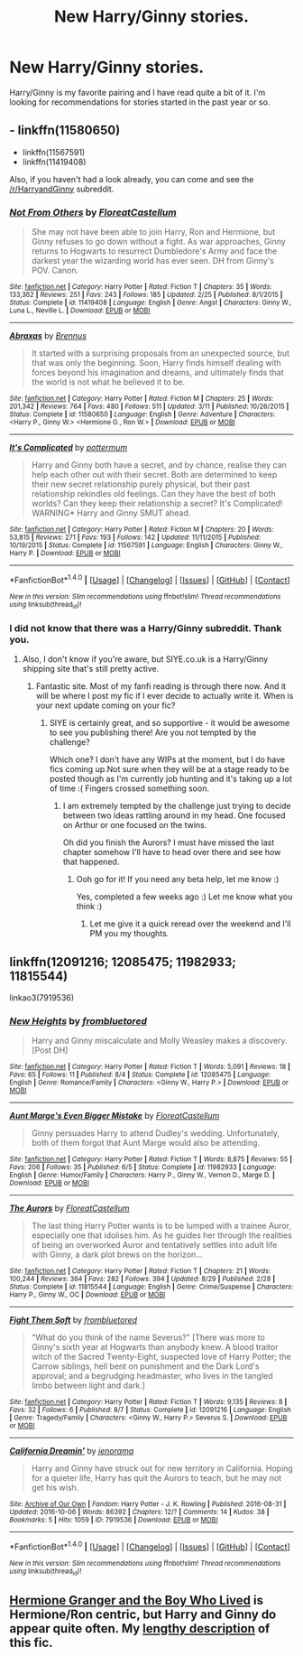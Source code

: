 #+TITLE: New Harry/Ginny stories.

* New Harry/Ginny stories.
:PROPERTIES:
:Author: Llian_Winter
:Score: 15
:DateUnix: 1475840132.0
:DateShort: 2016-Oct-07
:FlairText: Request
:END:
Harry/Ginny is my favorite pairing and I have read quite a bit of it. I'm looking for recommendations for stories started in the past year or so.


** - linkffn(11580650)
- linkffn(11567591)
- linkffn(11419408)

Also, if you haven't had a look already, you can come and see the [[/r/HarryandGinny]] subreddit.
:PROPERTIES:
:Author: stefvh
:Score: 5
:DateUnix: 1475840979.0
:DateShort: 2016-Oct-07
:END:

*** [[http://www.fanfiction.net/s/11419408/1/][*/Not From Others/*]] by [[https://www.fanfiction.net/u/6993240/FloreatCastellum][/FloreatCastellum/]]

#+begin_quote
  She may not have been able to join Harry, Ron and Hermione, but Ginny refuses to go down without a fight. As war approaches, Ginny returns to Hogwarts to resurrect Dumbledore's Army and face the darkest year the wizarding world has ever seen. DH from Ginny's POV. Canon.
#+end_quote

^{/Site/: [[http://www.fanfiction.net/][fanfiction.net]] *|* /Category/: Harry Potter *|* /Rated/: Fiction T *|* /Chapters/: 35 *|* /Words/: 133,362 *|* /Reviews/: 251 *|* /Favs/: 243 *|* /Follows/: 185 *|* /Updated/: 2/25 *|* /Published/: 8/1/2015 *|* /Status/: Complete *|* /id/: 11419408 *|* /Language/: English *|* /Genre/: Angst *|* /Characters/: Ginny W., Luna L., Neville L. *|* /Download/: [[http://www.ff2ebook.com/old/ffn-bot/index.php?id=11419408&source=ff&filetype=epub][EPUB]] or [[http://www.ff2ebook.com/old/ffn-bot/index.php?id=11419408&source=ff&filetype=mobi][MOBI]]}

--------------

[[http://www.fanfiction.net/s/11580650/1/][*/Abraxas/*]] by [[https://www.fanfiction.net/u/4577618/Brennus][/Brennus/]]

#+begin_quote
  It started with a surprising proposals from an unexpected source, but that was only the beginning. Soon, Harry finds himself dealing with forces beyond his imagination and dreams, and ultimately finds that the world is not what he believed it to be.
#+end_quote

^{/Site/: [[http://www.fanfiction.net/][fanfiction.net]] *|* /Category/: Harry Potter *|* /Rated/: Fiction M *|* /Chapters/: 25 *|* /Words/: 201,342 *|* /Reviews/: 764 *|* /Favs/: 480 *|* /Follows/: 511 *|* /Updated/: 3/11 *|* /Published/: 10/26/2015 *|* /Status/: Complete *|* /id/: 11580650 *|* /Language/: English *|* /Genre/: Adventure *|* /Characters/: <Harry P., Ginny W.> <Hermione G., Ron W.> *|* /Download/: [[http://www.ff2ebook.com/old/ffn-bot/index.php?id=11580650&source=ff&filetype=epub][EPUB]] or [[http://www.ff2ebook.com/old/ffn-bot/index.php?id=11580650&source=ff&filetype=mobi][MOBI]]}

--------------

[[http://www.fanfiction.net/s/11567591/1/][*/It's Complicated/*]] by [[https://www.fanfiction.net/u/1864945/pottermum][/pottermum/]]

#+begin_quote
  Harry and Ginny both have a secret, and by chance, realise they can help each other out with their secret. Both are determined to keep their new secret relationship purely physical, but their past relationship rekindles old feelings. Can they have the best of both worlds? Can they keep their relationship a secret? It's Complicated! WARNING* Harry and Ginny SMUT ahead.
#+end_quote

^{/Site/: [[http://www.fanfiction.net/][fanfiction.net]] *|* /Category/: Harry Potter *|* /Rated/: Fiction M *|* /Chapters/: 20 *|* /Words/: 53,815 *|* /Reviews/: 271 *|* /Favs/: 193 *|* /Follows/: 142 *|* /Updated/: 11/11/2015 *|* /Published/: 10/19/2015 *|* /Status/: Complete *|* /id/: 11567591 *|* /Language/: English *|* /Characters/: Ginny W., Harry P. *|* /Download/: [[http://www.ff2ebook.com/old/ffn-bot/index.php?id=11567591&source=ff&filetype=epub][EPUB]] or [[http://www.ff2ebook.com/old/ffn-bot/index.php?id=11567591&source=ff&filetype=mobi][MOBI]]}

--------------

*FanfictionBot*^{1.4.0} *|* [[[https://github.com/tusing/reddit-ffn-bot/wiki/Usage][Usage]]] | [[[https://github.com/tusing/reddit-ffn-bot/wiki/Changelog][Changelog]]] | [[[https://github.com/tusing/reddit-ffn-bot/issues/][Issues]]] | [[[https://github.com/tusing/reddit-ffn-bot/][GitHub]]] | [[[https://www.reddit.com/message/compose?to=tusing][Contact]]]

^{/New in this version: Slim recommendations using/ ffnbot!slim! /Thread recommendations using/ linksub(thread_id)!}
:PROPERTIES:
:Author: FanfictionBot
:Score: 1
:DateUnix: 1475840998.0
:DateShort: 2016-Oct-07
:END:


*** I did not know that there was a Harry/Ginny subreddit. Thank you.
:PROPERTIES:
:Author: Llian_Winter
:Score: 1
:DateUnix: 1475843501.0
:DateShort: 2016-Oct-07
:END:

**** Also, I don't know if you're aware, but SIYE.co.uk is a Harry/Ginny shipping site that's still pretty active.
:PROPERTIES:
:Author: FloreatCastellum
:Score: 3
:DateUnix: 1475850026.0
:DateShort: 2016-Oct-07
:END:

***** Fantastic site. Most of my fanfi reading is through there now. And it will be where I post my fic if I ever decide to actually write it. When is your next update coming on your fic?
:PROPERTIES:
:Author: Zykax
:Score: 1
:DateUnix: 1475966206.0
:DateShort: 2016-Oct-09
:END:

****** SIYE is certainly great, and so supportive - it would be awesome to see you publishing there! Are you not tempted by the challenge?

Which one? I don't have any WIPs at the moment, but I do have fics coming up.Not sure when they will be at a stage ready to be posted though as I'm currently job hunting and it's taking up a lot of time :( Fingers crossed something soon.
:PROPERTIES:
:Author: FloreatCastellum
:Score: 2
:DateUnix: 1475966585.0
:DateShort: 2016-Oct-09
:END:

******* I am extremely tempted by the challenge just trying to decide between two ideas rattling around in my head. One focused on Arthur or one focused on the twins.

Oh did you finish the Aurors? I must have missed the last chapter somehow I'll have to head over there and see how that happened.
:PROPERTIES:
:Author: Zykax
:Score: 1
:DateUnix: 1475967256.0
:DateShort: 2016-Oct-09
:END:

******** Ooh go for it! If you need any beta help, let me know :)

Yes, completed a few weeks ago :) Let me know what you think :)
:PROPERTIES:
:Author: FloreatCastellum
:Score: 1
:DateUnix: 1475968278.0
:DateShort: 2016-Oct-09
:END:

********* Let me give it a quick reread over the weekend and I'll PM you my thoughts.
:PROPERTIES:
:Author: Zykax
:Score: 1
:DateUnix: 1475976893.0
:DateShort: 2016-Oct-09
:END:


** linkffn(12091216; 12085475; 11982933; 11815544)

linkao3(7919536)
:PROPERTIES:
:Author: PsychoGeek
:Score: 5
:DateUnix: 1475844064.0
:DateShort: 2016-Oct-07
:END:

*** [[http://www.fanfiction.net/s/12085475/1/][*/New Heights/*]] by [[https://www.fanfiction.net/u/3994024/frombluetored][/frombluetored/]]

#+begin_quote
  Harry and Ginny miscalculate and Molly Weasley makes a discovery. [Post DH]
#+end_quote

^{/Site/: [[http://www.fanfiction.net/][fanfiction.net]] *|* /Category/: Harry Potter *|* /Rated/: Fiction T *|* /Words/: 5,091 *|* /Reviews/: 18 *|* /Favs/: 65 *|* /Follows/: 11 *|* /Published/: 8/4 *|* /Status/: Complete *|* /id/: 12085475 *|* /Language/: English *|* /Genre/: Romance/Family *|* /Characters/: <Ginny W., Harry P.> *|* /Download/: [[http://www.ff2ebook.com/old/ffn-bot/index.php?id=12085475&source=ff&filetype=epub][EPUB]] or [[http://www.ff2ebook.com/old/ffn-bot/index.php?id=12085475&source=ff&filetype=mobi][MOBI]]}

--------------

[[http://www.fanfiction.net/s/11982933/1/][*/Aunt Marge's Even Bigger Mistake/*]] by [[https://www.fanfiction.net/u/6993240/FloreatCastellum][/FloreatCastellum/]]

#+begin_quote
  Ginny persuades Harry to attend Dudley's wedding. Unfortunately, both of them forgot that Aunt Marge would also be attending.
#+end_quote

^{/Site/: [[http://www.fanfiction.net/][fanfiction.net]] *|* /Category/: Harry Potter *|* /Rated/: Fiction T *|* /Words/: 8,875 *|* /Reviews/: 55 *|* /Favs/: 206 *|* /Follows/: 35 *|* /Published/: 6/5 *|* /Status/: Complete *|* /id/: 11982933 *|* /Language/: English *|* /Genre/: Humor/Family *|* /Characters/: Harry P., Ginny W., Vernon D., Marge D. *|* /Download/: [[http://www.ff2ebook.com/old/ffn-bot/index.php?id=11982933&source=ff&filetype=epub][EPUB]] or [[http://www.ff2ebook.com/old/ffn-bot/index.php?id=11982933&source=ff&filetype=mobi][MOBI]]}

--------------

[[http://www.fanfiction.net/s/11815544/1/][*/The Aurors/*]] by [[https://www.fanfiction.net/u/6993240/FloreatCastellum][/FloreatCastellum/]]

#+begin_quote
  The last thing Harry Potter wants is to be lumped with a trainee Auror, especially one that idolises him. As he guides her through the realities of being an overworked Auror and tentatively settles into adult life with Ginny, a dark plot brews on the horizon...
#+end_quote

^{/Site/: [[http://www.fanfiction.net/][fanfiction.net]] *|* /Category/: Harry Potter *|* /Rated/: Fiction T *|* /Chapters/: 21 *|* /Words/: 100,244 *|* /Reviews/: 364 *|* /Favs/: 282 *|* /Follows/: 394 *|* /Updated/: 8/29 *|* /Published/: 2/28 *|* /Status/: Complete *|* /id/: 11815544 *|* /Language/: English *|* /Genre/: Crime/Suspense *|* /Characters/: Harry P., Ginny W., OC *|* /Download/: [[http://www.ff2ebook.com/old/ffn-bot/index.php?id=11815544&source=ff&filetype=epub][EPUB]] or [[http://www.ff2ebook.com/old/ffn-bot/index.php?id=11815544&source=ff&filetype=mobi][MOBI]]}

--------------

[[http://www.fanfiction.net/s/12091216/1/][*/Fight Them Soft/*]] by [[https://www.fanfiction.net/u/3994024/frombluetored][/frombluetored/]]

#+begin_quote
  "What do you think of the name Severus?" [There was more to Ginny's sixth year at Hogwarts than anybody knew. A blood traitor witch of the Sacred Twenty-Eight, suspected love of Harry Potter; the Carrow siblings, hell bent on punishment and the Dark Lord's approval; and a begrudging headmaster, who lives in the tangled limbo between light and dark.]
#+end_quote

^{/Site/: [[http://www.fanfiction.net/][fanfiction.net]] *|* /Category/: Harry Potter *|* /Rated/: Fiction T *|* /Words/: 9,135 *|* /Reviews/: 8 *|* /Favs/: 32 *|* /Follows/: 6 *|* /Published/: 8/7 *|* /Status/: Complete *|* /id/: 12091216 *|* /Language/: English *|* /Genre/: Tragedy/Family *|* /Characters/: <Ginny W., Harry P.> Severus S. *|* /Download/: [[http://www.ff2ebook.com/old/ffn-bot/index.php?id=12091216&source=ff&filetype=epub][EPUB]] or [[http://www.ff2ebook.com/old/ffn-bot/index.php?id=12091216&source=ff&filetype=mobi][MOBI]]}

--------------

[[http://archiveofourown.org/works/7919536][*/California Dreamin'/*]] by [[http://www.archiveofourown.org/users/jenorama/pseuds/jenorama][/jenorama/]]

#+begin_quote
  Harry and Ginny have struck out for new territory in California. Hoping for a quieter life, Harry has quit the Aurors to teach, but he may not get his wish.
#+end_quote

^{/Site/: [[http://www.archiveofourown.org/][Archive of Our Own]] *|* /Fandom/: Harry Potter - J. K. Rowling *|* /Published/: 2016-08-31 *|* /Updated/: 2016-10-06 *|* /Words/: 86392 *|* /Chapters/: 12/? *|* /Comments/: 14 *|* /Kudos/: 38 *|* /Bookmarks/: 5 *|* /Hits/: 1059 *|* /ID/: 7919536 *|* /Download/: [[http://archiveofourown.org/downloads/je/jenorama/7919536/California%20Dreamin.epub?updated_at=1475786563][EPUB]] or [[http://archiveofourown.org/downloads/je/jenorama/7919536/California%20Dreamin.mobi?updated_at=1475786563][MOBI]]}

--------------

*FanfictionBot*^{1.4.0} *|* [[[https://github.com/tusing/reddit-ffn-bot/wiki/Usage][Usage]]] | [[[https://github.com/tusing/reddit-ffn-bot/wiki/Changelog][Changelog]]] | [[[https://github.com/tusing/reddit-ffn-bot/issues/][Issues]]] | [[[https://github.com/tusing/reddit-ffn-bot/][GitHub]]] | [[[https://www.reddit.com/message/compose?to=tusing][Contact]]]

^{/New in this version: Slim recommendations using/ ffnbot!slim! /Thread recommendations using/ linksub(thread_id)!}
:PROPERTIES:
:Author: FanfictionBot
:Score: 1
:DateUnix: 1475844085.0
:DateShort: 2016-Oct-07
:END:


** [[http://www.tthfanfic.org/Story-30822][Hermione Granger and the Boy Who Lived]] is Hermione/Ron centric, but Harry and Ginny do appear quite often. My [[https://www.reddit.com/r/HPfanfiction/comments/54fral/sensible_harry/d81rgmq][lengthy description]] of this fic.
:PROPERTIES:
:Author: InquisitorCOC
:Score: 3
:DateUnix: 1475852877.0
:DateShort: 2016-Oct-07
:END:

